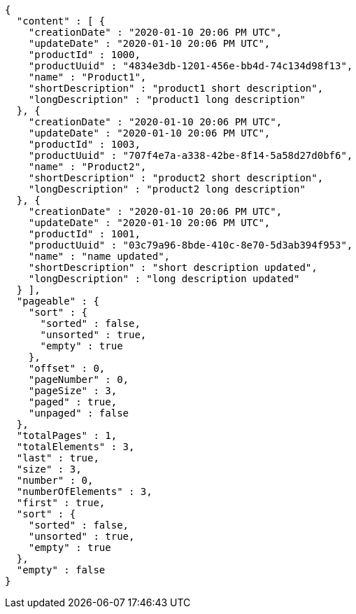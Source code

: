 [source,options="nowrap"]
----
{
  "content" : [ {
    "creationDate" : "2020-01-10 20:06 PM UTC",
    "updateDate" : "2020-01-10 20:06 PM UTC",
    "productId" : 1000,
    "productUuid" : "4834e3db-1201-456e-bb4d-74c134d98f13",
    "name" : "Product1",
    "shortDescription" : "product1 short description",
    "longDescription" : "product1 long description"
  }, {
    "creationDate" : "2020-01-10 20:06 PM UTC",
    "updateDate" : "2020-01-10 20:06 PM UTC",
    "productId" : 1003,
    "productUuid" : "707f4e7a-a338-42be-8f14-5a58d27d0bf6",
    "name" : "Product2",
    "shortDescription" : "product2 short description",
    "longDescription" : "product2 long description"
  }, {
    "creationDate" : "2020-01-10 20:06 PM UTC",
    "updateDate" : "2020-01-10 20:06 PM UTC",
    "productId" : 1001,
    "productUuid" : "03c79a96-8bde-410c-8e70-5d3ab394f953",
    "name" : "name updated",
    "shortDescription" : "short description updated",
    "longDescription" : "long description updated"
  } ],
  "pageable" : {
    "sort" : {
      "sorted" : false,
      "unsorted" : true,
      "empty" : true
    },
    "offset" : 0,
    "pageNumber" : 0,
    "pageSize" : 3,
    "paged" : true,
    "unpaged" : false
  },
  "totalPages" : 1,
  "totalElements" : 3,
  "last" : true,
  "size" : 3,
  "number" : 0,
  "numberOfElements" : 3,
  "first" : true,
  "sort" : {
    "sorted" : false,
    "unsorted" : true,
    "empty" : true
  },
  "empty" : false
}
----